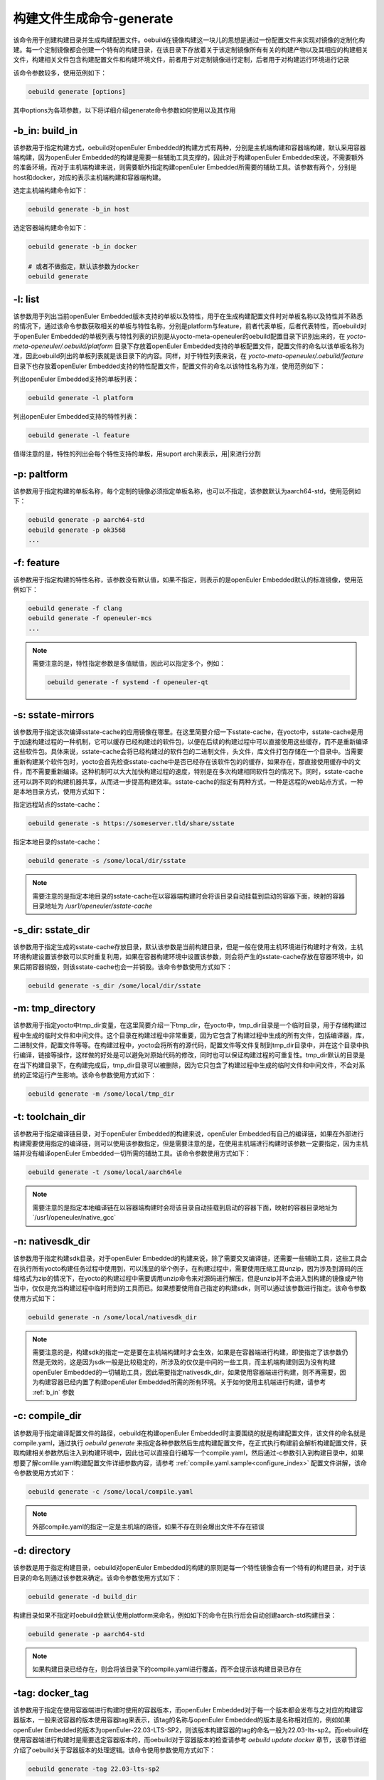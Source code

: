 .. _command_index_generate:

构建文件生成命令-generate
##############################

该命令用于创建构建目录并生成构建配置文件。oebuild在镜像构建这一块儿的思想是通过一份配置文件来实现对镜像的定制化构建。每一个定制镜像都会创建一个特有的构建目录，在该目录下存放着关于该定制镜像所有有关的构建产物以及其相应的构建相关文件，构建相关文件包含构建配置文件和构建环境文件，前者用于对定制镜像进行定制，后者用于对构建运行环境进行记录

该命令参数较多，使用范例如下：

.. code-block:: console

    oebuild generate [options]

其中options为各项参数，以下将详细介绍generate命令参数如何使用以及其作用

.. _b_in:

-b_in: build_in
---------------

该参数用于指定构建方式，oebuild对openEuler Embedded的构建方式有两种，分别是主机端构建和容器端构建，默认采用容器端构建，因为openEuler Embedded的构建是需要一些辅助工具支撑的，因此对于构建openEuler Embedded来说，不需要额外的准备环境，而对于主机端构建来说，则需要额外指定构建openEuler Embedded所需要的辅助工具。该参数有两个，分别是host和docker，对应的表示主机端构建和容器端构建。

选定主机端构建命令如下：

.. code-block:: console

    oebuild generate -b_in host

选定容器端构建命令如下：

.. code-block:: console

    oebuild generate -b_in docker

    # 或者不做指定，默认该参数为docker
    oebuild generate

-l: list
--------

该参数用于列出当前openEuler Embedded版本支持的单板以及特性，用于在生成构建配置文件时对单板名称以及特性并不熟悉的情况下，通过该命令参数获取相关的单板与特性名称，分别是platform与feature，前者代表单板，后者代表特性，而oebuild对于openEuler Embedded的单板列表与特性列表的识别是从yocto-meta-openeuler的oebuild配置目录下识别出来的，在 `yocto-meta-openeuler/.oebuild/platform` 目录下存放着openEuler Embedded支持的单板配置文件，配置文件的命名以该单板名称为准，因此oebuild列出的单板列表就是该目录下的内容。同样，对于特性列表来说，在 `yocto-meta-openeuler/.oebuild/feature` 目录下也存放着openEuler Embedded支持的特性配置文件，配置文件的命名以该特性名称为准，使用范例如下：

列出openEuler Embedded支持的单板列表：

.. code-block:: console

    oebuild generate -l platform

列出openEuler Embedded支持的特性列表：

.. code-block:: console

    oebuild generate -l feature

值得注意的是，特性的列出会每个特性支持的单板，用suport arch来表示，用|来进行分割

-p: paltform
------------

该参数用于指定构建的单板名称，每个定制的镜像必须指定单板名称，也可以不指定，该参数默认为aarch64-std，使用范例如下：

.. code-block:: console

    oebuild generate -p aarch64-std
    oebuild generate -p ok3568
    ...

-f: feature
-----------

该参数用于指定构建的特性名称，该参数没有默认值，如果不指定，则表示的是openEuler Embedded默认的标准镜像，使用范例如下：

.. code-block:: console

    oebuild generate -f clang
    oebuild generate -f openeuler-mcs
    ...

.. note:: 

    需要注意的是，特性指定参数是多值赋值，因此可以指定多个，例如：
    
    .. code-block:: console
        
        oebuild generate -f systemd -f openeuler-qt
     

-s: sstate-mirrors
------------------

该参数用于指定该次编译sstate-cache的应用镜像在哪里。在这里简要介绍一下sstate-cache，在yocto中，sstate-cache是用于加速构建过程的一种机制，它可以缓存已经构建过的软件包，以便在后续的构建过程中可以直接使用这些缓存，而不是重新编译这些软件包。具体来说，sstate-cache会将已经构建过的软件包的二进制文件，头文件，库文件打包存储在一个目录中。当需要重新构建某个软件包时，yocto会首先检查sstate-cache中是否已经存在该软件包的的缓存，如果存在，那直接使用缓存中的文件，而不需要重新编译。这种机制可以大大加快构建过程的速度，特别是在多次构建相同软件包的情况下。同时，sstate-cache还可以跨不同的构建机器共享，从而进一步提高构建效率。sstate-cache的指定有两种方式，一种是远程的web站点方式，一种是本地目录方式，使用方式如下：

指定远程站点的sstate-cache：

.. code-block:: console

    oebuild generate -s https://someserver.tld/share/sstate

指定本地目录的sstate-cache：

.. code-block:: console

    oebuild generate -s /some/local/dir/sstate

.. note::

    需要注意的是指定本地目录的sstate-cache在以容器端构建时会将该目录自动挂载到启动的容器下面，映射的容器目录地址为 `/usr1/openeuler/sstate-cache` 

-s_dir: sstate_dir
------------------

该参数用于指定生成的sstate-cache存放目录，默认该参数是当前构建目录，但是一般在使用主机环境进行构建时才有效，主机环境构建设置该参数可以实时重复利用，如果在容器构建环境中设置该参数，则会将产生的sstate-cache存放在容器环境中，如果后期容器销毁，则该sstate-cache也会一并销毁。该命令参数使用方式如下：

.. code-block:: console

    oebuild generate -s_dir /some/local/dir/sstate

-m: tmp_directory
-----------------

该参数用于指定yocto中tmp_dir变量，在这里简要介绍一下tmp_dir，在yocto中，tmp_dir目录是一个临时目录，用于存储构建过程中生成的临时文件和中间文件。这个目录在构建过程中非常重要，因为它包含了构建过程中生成的所有文件，包括编译器，库，二进制文件，配置文件等等。在构建过程中，yocto会将所有的源代码，配置文件等文件复制到tmp_dir目录中，并在这个目录中执行编译，链接等操作，这样做的好处是可以避免对原始代码的修改，同时也可以保证构建过程的可重复性。tmp_dir默认的目录是在当下构建目录下，在构建完成后，tmp_dir目录可以被删除，因为它只包含了构建过程中生成的临时文件和中间文件，不会对系统的正常运行产生影响。该命令参数使用方式如下：

.. code-block:: console

    oebuild generate -m /some/local/tmp_dir

-t: toolchain_dir
-----------------

该参数用于指定编译链目录，对于openEuler Embedded的构建来说，openEuler Embedded有自己的编译链，如果在外部进行构建需要使用指定的编译链，则可以使用该参数指定，但是需要注意的是，在使用主机端进行构建时该参数一定要指定，因为主机端并没有编译openEuler Embedded一切所需的辅助工具。该命令参数使用方式如下：

.. code-block:: console

    oebuild generate -t /some/local/aarch64le

.. note::

    需要注意的是指定本地编译链在以容器端构建时会将该目录自动挂载到启动的容器下面，映射的容器目录地址为`/usr1/openeuler/native_gcc`

-n: nativesdk_dir
-----------------

该参数用于指定构建sdk目录，对于openEuler Embedded的构建来说，除了需要交叉编译链，还需要一些辅助工具，这些工具会在执行所有yocto构建任务过程中使用到，可以浅显的举个例子，在构建过程中，需要使用压缩工具unzip，因为涉及到源码的压缩格式为zip的情况下，在yocto的构建过程中需要调用unzip命令来对源码进行解压，但是unzip并不会进入到构建的镜像或产物当中，仅仅是充当构建过程中临时用到的工具而已。如果想要使用自己指定的构建sdk，则可以通过该参数进行指定。该命令参数使用方式如下：

.. code-block:: console

    oebuild generate -n /some/local/nativesdk_dir

.. note::

    需要注意的是，构建sdk的指定一定是要在主机端构建时才会生效，如果是在容器端进行构建，即使指定了该参数仍然是无效的，这是因为sdk一般是比较稳定的，所涉及的仅仅是中间的一些工具，而主机端构建则因为没有构建openEuler Embedded的一切辅助工具，因此需要指定nativesdk_dir，如果使用容器端进行构建，则不再需要，因为构建容器已经内置了构建openEuler Embedded所需的所有环境。关于如何使用主机端进行构建，请参考 :ref:`b_in` 参数

-c: compile_dir
---------------

该参数用于指定编译配置文件的路径，oebuild在构建openEuler Embedded时主要围绕的就是构建配置文件，该文件的命名就是compile.yaml，通过执行 `oebuild generate` 来指定各种参数然后生成构建配置文件，在正式执行构建前会解析构建配置文件，获取构建相关参数然后注入到构建环境中，因此也可以直接自行编写一个compile.yaml，然后通过-c参数引入到构建目录中，如果想要了解comlile.yaml构建配置文件详细参数内容，请参考 :ref:`compile.yaml.sample<configure_index>` 配置文件讲解，该命令参数使用方式如下：

.. code-block:: console

    oebuild generate -c /some/local/compile.yaml

.. note::

    外部compile.yaml的指定一定是主机端的路径，如果不存在则会爆出文件不存在错误

-d: directory
-------------

该参数是用于指定构建目录，oebuild对openEuler Embedded的构建的原则是每一个特性镜像会有一个特有的构建目录，对于该目录的命名则通过该参数来确定。该命令参数使用方式如下：

.. code-block:: console

    oebuild generate -d build_dir

构建目录如果不指定时oebuild会默认使用platform来命名，例如如下的命令在执行后会自动创建aarch-std构建目录：

.. code-block:: console

    oebuild generate -p aarch64-std

.. note::

    如果构建目录已经存在，则会将该目录下的compile.yaml进行覆盖，而不会提示该构建目录已存在

-tag: docker_tag
----------------

该参数用于指定在使用容器端进行构建时使用的容器版本，而openEuler Embedded对于每一个版本都会发布与之对应的构建容器版本，一般来说容器的版本使用容器tag来表示，该tag的名称与openEuler Embedded的版本是名称相对应的，例如如果openEuler Embedded的版本为openEuler-22.03-LTS-SP2，则该版本构建容器的tag的命名一般为22.03-lts-sp2。而oebuild在使用容器端进行构建时是需要选定容器版本的，而oebuild对于容器版本的检查请参考 `oebuild update docker` 章节，该章节详细介绍了oebuild关于容器版本的处理逻辑。该命令使用参数使用方式如下：

.. code-block:: console

    oebuild generate -tag 22.03-lts-sp2

.. note::

    需要注意的是，虽然openEuler Embedded对于各版本的构建会有一个指定的构建容器，但是通过该参数仍然可以指定其他有效的构建容器来进行构建，例如如果构建master分支，对应的构建容器版本为latest，通过该参数可以指定使用22.03-lts-sp2来对master版本进行构建。

-dt: datetime
-------------

该参数用于确定是否使用当前系统时间作为版本时间戳，该变量没有指定值，因此直接附带上即可，即用于设置在local.conf配置文件中的DATETIME变量，在这里简要介绍一下yocto中的DATETIME，在yocto中，local.conf是一个配置文件，用于设置构建系统的各种参数和选项。DATETIME变量是local.conf的一个变量，用于设置构建系统的日期和时间。具体来说，DATETIME变量用于指定构建系统的当前日期和时间，这个变量的值可以是一个固定的日期和时间，也可以是一个自动生成的日期和时间，如果DATETIME变量没有被设置，yocto将使用系统的当前日期和时间作为构建系统的日期和时间。为什么要设置该值呢，因为在构建系统中，DATETIME变量的值通常用于生成版本号和时间戳等信心，这些信息可以追踪软件的版本和构建时间，以及在调试和故障排除时提供有用的信息。该参数使用方法如下：

.. code-block:: console

    oebuild generate -dt

.. note::

    需要注意的是，该参数是为在同一构建目录下反复多次构建镜像时不再生成新的版本镜像

-df: disable_fetch
--------------------

该参数用于确定在构建过程中是否禁止运行openeuler_fetch功能。在这里简要介绍一下openEuler Embedded中openeuler_fetch功能，openeuler_fetch是openEuler Embedded实现的在构建过程中对上游源码自动下载的功能，该功能会与manifest结合使用，即在构建某个软件包时，会先获取manifest中该包的git信息，然后使用该信息来进行对软件包的下载，如果用户已经下载好上游源码，想要离线编译，那么可以通过该参数来禁止openeuler_fetch功能的运行。该参数使用方法如下：

.. code-block:: console

    oebuild generate -df
